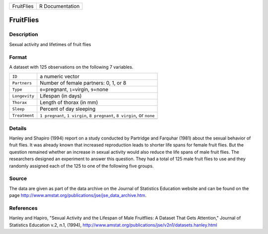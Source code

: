 +------------+-----------------+
| FruitFlies | R Documentation |
+------------+-----------------+

FruitFlies
----------

Description
~~~~~~~~~~~

Sexual activity and lifetimes of fruit flies

Format
~~~~~~

A dataset with 125 observations on the following 7 variables.

+-----------------------------------+-----------------------------------+
| ``ID``                            | a numeric vector                  |
+-----------------------------------+-----------------------------------+
| ``Partners``                      | Number of female partners: 0, 1,  |
|                                   | or 8                              |
+-----------------------------------+-----------------------------------+
| ``Type``                          | ``0``\ =pregnant, ``1``\ =virgin, |
|                                   | ``9``\ =none                      |
+-----------------------------------+-----------------------------------+
| ``Longevity``                     | Lifespan (in days)                |
+-----------------------------------+-----------------------------------+
| ``Thorax``                        | Length of thorax (in mm)          |
+-----------------------------------+-----------------------------------+
| ``Sleep``                         | Percent of day sleeping           |
+-----------------------------------+-----------------------------------+
| ``Treatment``                     | ``1 pregnant``, ``1 virgin``,     |
|                                   | ``8 pregnant``, ``8 virgin``, or  |
|                                   | ``none``                          |
+-----------------------------------+-----------------------------------+
|                                   |                                   |
+-----------------------------------+-----------------------------------+

Details
~~~~~~~

Hanley and Shapiro (1994) report on a study conducted by Partridge and
Farquhar (1981) about the sexual behavior of fruit flies. It was already
known that increased reproduction leads to shorter life spans for female
fruit flies. But the question remained whether an increase in sexual
activity would also reduce the life spans of male fruit flies. The
researchers designed an experiment to answer this question. They had a
total of 125 male fruit flies to use and they randomly assigned each of
the 125 to one of the following five groups.

Source
~~~~~~

The data are given as part of the data archive on the Journal of
Statistics Education website and can be found on the page
http://www.amstat.org/publications/jse/jse_data_archive.htm.

References
~~~~~~~~~~

Hanley and Hapiro, "Sexual Activity and the Lifespan of Male Fruitflies:
A Dataset That Gets Attention," Journal of Statistics Education v.2,
n.1, (1994),
http://www.amstat.org/publications/jse/v2n1/datasets.hanley.html
